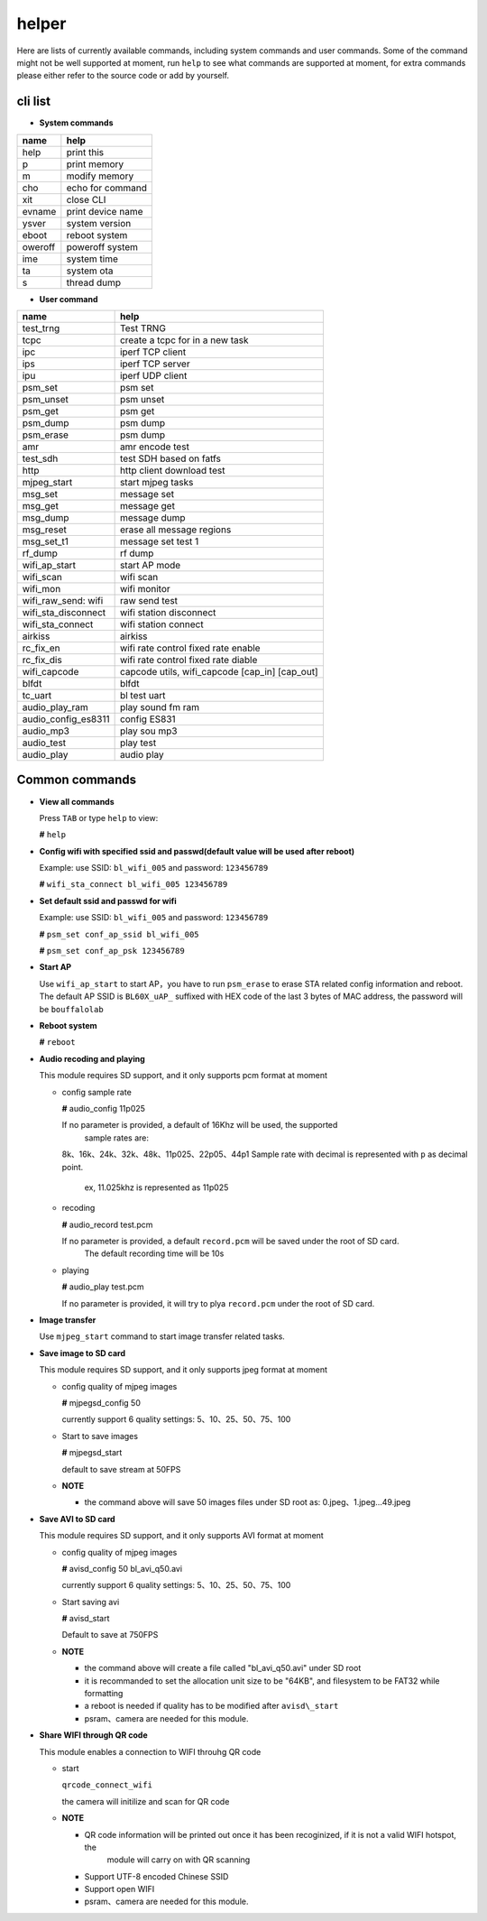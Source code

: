 helper
======

Here are lists of currently available commands, including system commands and user commands. Some of the command might not be well supported at moment, run ``help`` to see what commands are supported at moment, for extra commands please either refer to the source code or add by yourself.

cli list
----------

-  **System commands**

+-----------+---------------------+
| name      | help                |
+===========+=====================+
| help      | print this          |
+-----------+---------------------+
| p         | print memory        |
+-----------+---------------------+
| m         | modify memory       |
+-----------+---------------------+
| cho       | echo for command    |
+-----------+---------------------+
| xit       | close CLI           |
+-----------+---------------------+
| evname    | print device name   |
+-----------+---------------------+
| ysver     | system version      |
+-----------+---------------------+
| eboot     | reboot system       |
+-----------+---------------------+
| oweroff   | poweroff system     |
+-----------+---------------------+
| ime       | system time         |
+-----------+---------------------+
| ta        | system ota          |
+-----------+---------------------+
| s         | thread dump         |
+-----------+---------------------+

-  **User command**

+-------------------------+-----------------------------------------------------+
| name                    | help                                                |
+=========================+=====================================================+
| test\_trng              | Test TRNG                                           |
+-------------------------+-----------------------------------------------------+
| tcpc                    | create a tcpc for in a new task                     |
+-------------------------+-----------------------------------------------------+
| ipc                     | iperf TCP client                                    |
+-------------------------+-----------------------------------------------------+
| ips                     | iperf TCP server                                    |
+-------------------------+-----------------------------------------------------+
| ipu                     | iperf UDP client                                    |
+-------------------------+-----------------------------------------------------+
| psm\_set                | psm set                                             |
+-------------------------+-----------------------------------------------------+
| psm\_unset              | psm unset                                           |
+-------------------------+-----------------------------------------------------+
| psm\_get                | psm get                                             |
+-------------------------+-----------------------------------------------------+
| psm\_dump               | psm dump                                            |
+-------------------------+-----------------------------------------------------+
| psm\_erase              | psm dump                                            |
+-------------------------+-----------------------------------------------------+
| amr                     | amr encode test                                     |
+-------------------------+-----------------------------------------------------+
| test\_sdh               | test SDH based on fatfs                             |
+-------------------------+-----------------------------------------------------+
| http                    | http client download test                           |
+-------------------------+-----------------------------------------------------+
| mjpeg\_start            | start mjpeg tasks                                   |
+-------------------------+-----------------------------------------------------+
| msg\_set                | message set                                         |
+-------------------------+-----------------------------------------------------+
| msg\_get                | message get                                         |
+-------------------------+-----------------------------------------------------+
| msg\_dump               | message dump                                        |
+-------------------------+-----------------------------------------------------+
| msg\_reset              | erase all message regions                           |
+-------------------------+-----------------------------------------------------+
| msg\_set\_t1            | message set test 1                                  |
+-------------------------+-----------------------------------------------------+
| rf\_dump                | rf dump                                             |
+-------------------------+-----------------------------------------------------+
| wifi\_ap\_start         | start AP mode                                       |
+-------------------------+-----------------------------------------------------+
| wifi\_scan              | wifi scan                                           |
+-------------------------+-----------------------------------------------------+
| wifi\_mon               | wifi monitor                                        |
+-------------------------+-----------------------------------------------------+
| wifi\_raw\_send: wifi   | raw send test                                       |
+-------------------------+-----------------------------------------------------+
| wifi\_sta\_disconnect   | wifi station disconnect                             |
+-------------------------+-----------------------------------------------------+
| wifi\_sta\_connect      | wifi station connect                                |
+-------------------------+-----------------------------------------------------+
| airkiss                 | airkiss                                             |
+-------------------------+-----------------------------------------------------+
| rc\_fix\_en             | wifi rate control fixed rate enable                 |
+-------------------------+-----------------------------------------------------+
| rc\_fix\_dis            | wifi rate control fixed rate diable                 |
+-------------------------+-----------------------------------------------------+
| wifi\_capcode           | capcode utils, wifi\_capcode [cap\_in] [cap\_out]   |
+-------------------------+-----------------------------------------------------+
| blfdt                   | blfdt                                               |
+-------------------------+-----------------------------------------------------+
| tc\_uart                | bl test uart                                        |
+-------------------------+-----------------------------------------------------+
| audio\_play\_ram        | play sound fm ram                                   |
+-------------------------+-----------------------------------------------------+
| audio\_config\_es8311   | config ES831                                        |
+-------------------------+-----------------------------------------------------+
| audio\_mp3              | play sou mp3                                        |
+-------------------------+-----------------------------------------------------+
| audio\_test             | play test                                           |
+-------------------------+-----------------------------------------------------+
| audio\_play             | audio play                                          |
+-------------------------+-----------------------------------------------------+

Common commands
--------

-  **View all commands**

   Press ``TAB`` or type ``help`` to view:

   **#** ``help``

-  **Config wifi with specified ssid and passwd(default value will be used after reboot)**

   Example: use SSID: ``bl_wifi_005`` and password: ``123456789``

   **#** ``wifi_sta_connect bl_wifi_005 123456789``

-  **Set default ssid and passwd for wifi**

   Example: use SSID: ``bl_wifi_005`` and password: ``123456789``

   **#** ``psm_set conf_ap_ssid bl_wifi_005``

   **#** ``psm_set conf_ap_psk 123456789``

-  **Start AP**

   Use ``wifi_ap_start`` to start AP，you have to run ``psm_erase`` to erase STA related config
   information and reboot. The default AP SSID is ``BL60X_uAP_`` suffixed with HEX code of the
   last 3 bytes of MAC address, the password will be ``bouffalolab``

-  **Reboot system**

   **#** ``reboot``

-  **Audio recoding and playing**

   This module requires SD support, and it only supports pcm format at moment

   -  config sample rate

      **#** audio\_config 11p025

      If no parameter is provided, a default of 16Khz will be used, the supported
	  sample rates are:
      8k、16k、24k、32k、48k、11p025、22p05、44p1
      Sample rate with decimal is represented with ``p`` as decimal point.
	  ex, 11.025khz is represented as 11p025

   -  recoding

      **#** audio\_record test.pcm

      If no parameter is provided, a default ``record.pcm`` will be saved under the root of SD card.
	  The default recording time will be 10s

   -  playing

      **#** audio\_play test.pcm

      If no parameter is provided, it will try to plya ``record.pcm`` under the root of SD card.

-  **Image transfer**

   Use ``mjpeg_start`` command to start image transfer related tasks.

-  **Save image to SD card**

   This module requires SD support, and it only supports jpeg format at moment

   -  config quality of mjpeg images

      **#** mjpegsd\_config 50

      currently support 6 quality settings: 5、10、25、50、75、100

   -  Start to save images

      **#** mjpegsd\_start

      default to save stream at 50FPS

   -  **NOTE**

      -  the command above will save 50 images files under SD root as:
         0.jpeg、1.jpeg...49.jpeg

-  **Save AVI to SD card**

   This module requires SD support, and it only supports AVI format at moment

   -  config quality of mjpeg images

      **#** avisd\_config 50 bl\_avi\_q50.avi

      currently support 6 quality settings: 5、10、25、50、75、100

   -  Start saving avi

      **#** avisd\_start

      Default to save at 750FPS

   -  **NOTE**

      -  the command above will create a file called "bl\_avi\_q50.avi" under SD root

      -  it is recommanded to set the allocation unit size to be "64KB", and filesystem to be FAT32 while formatting

      -  a reboot is needed if quality has to be modified after ``avisd\_start``

      -  psram、camera are needed for this module.

-  **Share WIFI through QR code**

   This module enables a connection to WIFI throuhg QR code

   -  start

      ``qrcode_connect_wifi``

      the camera will initilize and scan for QR code

   -  **NOTE**

      -  QR code information will be printed out once it has been recoginized, if it is not a valid WIFI hotspot, the
	     module will carry on with QR scanning

      -  Support UTF-8 encoded Chinese SSID

      -  Support open WIFI

      -  psram、camera are needed for this module.


